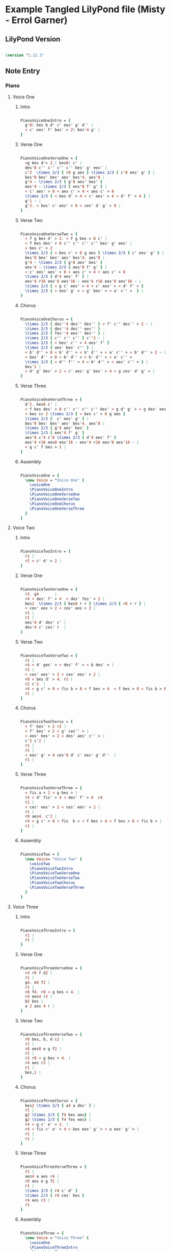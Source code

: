 * Example Tangled LilyPond file (Misty - Errol Garner)
** LilyPond Version
  
#+begin_src lilypond

\version "2.12.3"

#+end_src 

#+results:

#+results: 01522 826519

** Note Entry
*** Piano
**** Voice One
***** Intro

#+begin_src lilypond
  
  PianoVoiceOneIntro = {
    g'8( bes b d' c' ees' g' d'' |
    < c' ees' f' bes' > 2) bes'4 g' |
  }

#+end_src

#+results:

***** Verse One

#+begin_src lilypond

  PianoVoiceOneVerseOne = {
    <g bes d'> 2.( bes8) c' |
    des'8 c'' c'' c'' c'' bes' g' ees' |
    c'2  \times 2/3 { r8 g aes } \times 2/3 { c'8 ees' g' } |
    bes'8 bes' bes' aes' bes'4. aes'8 |
    g'4 ~ \times 2/3 { g'8 aes' bes' }  
    ees'4 ~ \times 2/3 { ees'8 f' g' } |
    < c' aes' > 8 < aes c' > 4 < aes c' > 8 
    \times 2/3 { < bes d' > 4 < c' ees' > 4 < d' f' > 4 } |
    g'1 ~ | 
    g'2. < bes' c' ees' > 8 < ces' d' g' > 8 |
  }
  
#+end_src

#+results:

***** Verse Two

#+begin_src lilypond

  PianoVoiceOneVerseTwo = {
    < f g bes d' > 2. < f g bes > 8 c' |
    < f bes des' > 8 c'' c'' c'' c'' bes' g' ees' |
    < bes c' > 2 
    \times 2/3 { < bes c' > 8 g aes } \times 2/3 { c' ees' g' } | 
    bes'8 bes' bes' aes' bes'4. aes'8 | 
    g'4 ~ \times 2/3 { g'8 aes' bes' }
    ees'4 ~ \times 2/3 { ees'8 f' g' } |
    < c' ees' aes' > 8 < aes c' > 4 < aes c' > 8   
    \times 2/3 { d'4 ees' f' } |
    ees'4 r16 ees'8 ees'16 ~ ees'4 r16 ees'8 ees'16 ~ | 
    \times 2/3 { < g c' ees' > 4 < c' ees' > < d' f' > } 
    \times 2/3 { < ees' g' > < g' bes' > < a' c'' >  } |
  }
  
#+end_src

#+results:

***** Chorus

#+begin_src lilypond

  PianoVoiceOneChorus = {
    \times 2/3 { des''4 des'' des'' } < f' c'' des'' > 2 ~ |
    \times 2/3 { des''4 des'' ees'' }
    \times 2/3 { fes''4 ees'' des'' } |
    \times 2/3 { c'' c'' c'' } c''2 ~ |
    \times 2/3 { < bes' c'' > 4 ees' f' } 
    \times 2/3 { aes' bes' c'' } | 
    < b' d'' > 8 < b' d'' > < b' d'' > < a' c'' > < b' d'' > 2 ~ | 
    < bes' d'' > 8 < b' d'' > < b' d'' > < a' c'' > 
    \times 2/3 { < d'' f'' > 4 < b' d'' > < aes' c'' > } |
    bes'1 |
    < d' g' bes' > 2 < c' ees' g' bes' > 4 < g ces' d' g' > |
  }
  
#+end_src

#+results:

***** Verse Three

#+begin_src lilypond

  PianoVoiceOneVerseThree = {
    d'2. bes8 c' |
    < f bes des' > 8 c'' c'' c'' c'' bes' < g d' g' > < g des' ees' > |
    < bes c> 2 \times 2/3 { < bes c' > 8 g aes }
    \times 2/3 {  c' ees' g' } |
    bes'8 bes' bes' aes' bes'4. aes'8 |
    \times 2/3 { g'4 aes' bes' } 
    \times 2/3 { ees'4 f' g' } 
    aes'8 c'4 c'8 \times 2/3 { d'4 ees' f' }
    ees'4 r16 ees8 ees'16 ~ ees'4 r16 ees'8 ees'16 ~ |
    < g c' f bes > 1 |
  }
  
#+end_src

#+results:

***** Assembly

#+begin_src lilypond
  
  PianoVoiceOne = {
    \new Voice = "Voice One" {
      \voiceOne 
      \PianoVoiceOneIntro
      \PianoVoiceOneVerseOne
      \PianoVoiceOneVerseTwo
      \PianoVoiceOneChorus
      \PianoVoiceOneVerseThree
    }
  }

#+end_src

#+results:

**** Voice Two
***** Intro

#+begin_src lilypond
   
  PianoVoiceTwoIntro = {
    r1 |
    r2 < c' d' > 2 |
  }
  
#+end_src

#+results:

***** Verse One

#+begin_src lilypond

  PianoVoiceTwoVerseOne = {
    r2. g4       |
    r4 < des' f' > 4  < des' fes' > 2 |
    bes2  \times 2/3 { bes8 r r } \times 2/3 { r8 r r } |
    < ces' ees > 2 < ces' ees > 2 |
    r1 |
    r1 |
    ees'4 d' des' c' |
    des'4 c' ces' r  |
  }
  
#+end_src

#+results:

***** Verse Two

#+begin_src lilypond

  PianoVoiceTwoVerseTwo = {
    r1 |
    r4 < d' ges' > < des' f' > < b des' > |
    r1 |
    < ces' ees' > 2 < ces' ees' > 2 |
    r8 < bes d' > 4. r2 |
    r2 c'2  |
    r4 < g c' > 8 < fis b > 8 < f bes > 4  < f bes > 8 < fis b > 8 |
    r1 |
  }
  
#+end_src

#+results:

***** Chorus

#+begin_src lilypond

  PianoVoiceTwoChorus = {
    < f' bes' > 2 r2 |
    < f' bes' > 2 < g' ces'' > |
    < ees' bes' > 2 < des' aes' c'' > |
    c'2 c'2 |
    r1 |
    r1 |
    < ees' g' > 4 ces'8 d' c' ees' g' d''  |
    r1 |
  }
  
#+end_src

#+results:

***** Verse Three

#+begin_src lilypond

  PianoVoiceTwoVerseThree = {
    < fis a > 2 < g bes > |
    r4 < d' fis' > 4 < des' f' > 4  r4
    r1 |
    < ces' ees' > 2 < ces' ees' > 2 |
    r1 |
    r8 aes4. c'2 |
    r4 < g c' > 8 < fis  b > < f bes > 4 < f bes > 8 < fis b > |
    r1 |
  }
  
#+end_src

#+results:

***** Assembly

#+begin_src lilypond

  PianoVoiceTwo = {
    \new Voice= "Voice Two" { 
      \voiceTwo 
      \PianoVoiceTwoIntro
      \PianoVoiceTwoVerseOne
      \PianoVoiceTwoVerseTwo
      \PianoVoiceTwoChorus
      \PianoVoiceTwoVerseThree
    }
  }

#+end_src 

**** Voice Three
***** Intro
#+begin_src lilypond

  PianoVoiceThreeIntro = {
    r1 |
    r1 |
  }
  
#+end_src

***** Verse One

#+begin_src lilypond

  PianoVoiceThreeVerseOne = {
    r4 r8 f d2 |
    r1 |
    g4. e8 f2 |
    r1 |
    r8 f4. r8 < g bes > 4. |
    r4 ees4 r2 |
    b2 bes |
    a 2 aes 4 r |
  }
  
#+end_src

***** Verse Two

#+begin_src lilypond

  PianoVoiceThreeVerseTwo = {
    r8 bes, b, d c2 | 
    r1 |
    r8 ees8 e g f2 |
    r1 |
    r2 r8 < g bes > 4. |
    r4 ees r2 |
    r1 |
    bes,1 |
  }
  
#+end_src

***** Chorus

#+begin_src lilypond

  PianoVoiceThreeChorus = {
    bes2 \times 2/3 { a4 a des' } |
    r1 |
    g2 \times 2/3 { f4 bes aes} |
    g2 \times 2/3 { f4 fes ees} |
    r4 < g c' e' > 2. |
    r4 < fis c' e' > 4 < bes ees' g' > < a ees' g' > |
    r1 |
    r1 |
  }
  
#+end_src

***** Verse Three

#+begin_src lilypond

  PianoVoiceThreeVerseThree = {
    r1 |
    aes4 a aes r4 | 
    r8 ees e g f2 |
    r1 |
    \times 2/3 { r4 c' d' }
    \times 2/3 { r4 ces' bes }
    r4 ees r2 |
    r1
  }
  
#+end_src

***** Assembly

#+begin_src lilypond
  
  PianoVoiceThree = {
    \new Voice = "Voice Three" {
      \voiceOne 
      \PianoVoiceThreeIntro
      \PianoVoiceThreeVerseOne
      \PianoVoiceThreeVerseTwo
      \PianoVoiceThreeChorus
      \PianoVoiceThreeVerseThree
    }
  }

#+end_src

#+results:

**** Voice Four
***** Intro

#+begin_src lilypond

  PianoVoiceFourIntro = {
    < bes, f g > 1 | 
    < bes, aes > 2 < bes, aes > 2 | 
  }
  
#+end_src

#+results:

***** Verse One

#+begin_src lilypond

  PianoVoiceFourVerseOne = {
    < ees, bes, > 1 |  
    < bes, f aes > 2 < bes, g > 2 |
    aes,1 |
    < aes, ges > 2 < aes, f > |
    g,2 c |
    f,2 < bes, aes > 4 < aes, ges > 4 |
    < g, f > 2 < c e > |
    < f, ees > 2 < b, d > 4 < b, aes > 4 | 
  }
  
#+end_src

***** Verse Two

#+begin_src lilypond

  PianoVoiceFourVerseTwo = {
    ees,1 |
    < bes, aes > 2. ees,4 |
    aes,1 |
    < aes, ges > 2 < des f > |
    ees2 c2 |
    f,2 < bes, aes > | 
    r4 < ees, bes, > 8 < d, a, > 8 < des, aes, > 4 < des, aes, > 8 < d, a, > 8 |
    ees,1 |
  }
  
#+end_src

***** Chorus

#+begin_src lilypond

  PianoVoiceFourChorus = {
    bes,1 ~ |
    < bes, aes > 2 < ees des' > 2 |
    aes,1 ~ |
    aes,1 |
    a,2. d8 a, |
    d,2 r2 |
    < f aes > 1
    < bes, aes > 2 < bes, aes > 2 |
  }
  
#+end_src

***** Verse Three

#+begin_src lilypond

  PianoVoiceFourVerseThree = {
    < ees, bes, > 1 |
    bes,2. e,8 a, |
    aes,1 |
    < aes, ges > 2 < des f > |
    ees2 c |
    f,2 < bes, aes, > |
    r4 < ees, bes, > 8 < d, a, > < des, aes, > 4 < des, aes, > 8 < d, a, >   
    < ees, bes, > 1
  }
  
#+end_src

***** Assembly

#+begin_src lilypond
  
  PianoVoiceFour = {
    \new Voice= "Voice Four" { 
      \voiceTwo 
      \PianoVoiceFourIntro
      \PianoVoiceFourVerseOne
      \PianoVoiceFourVerseTwo
      \PianoVoiceFourChorus
      \PianoVoiceFourVerseThree
    }
  }
  
#+end_src

#+results:

*** Drums
**** Intro

#+begin_src lilypond
  
  DrumIntro = {
    r1 r1 
  }
  
#+end_src

**** Verse One
#+begin_src lilypond
  
  DrumVerseOne = {
    \drummode {
      bd16 hh16 hh8 hh8 hh8 sn8 hh8 hh8 hh8 
      bd16 hh16 hh8 hh8 hh8 sn8 hh8 hh8 hh8 
      bd16 hh16 hh8 hh8 hh8 sn8 hh8 hh8 hh8 
      bd16 hh16 hh8 hh8 hh8 sn8 hh8 hh8 hh8 
      bd16 hh16 hh8 hh8 hh8 sn8 hh8 hh8 hh8 
      bd16 hh16 hh8 hh8 hh8 sn8 hh8 hh8 hh8 
      bd16 hh16 hh8 hh8 hh8 sn8 hh8 hh8 hh8 
      bd16 hh16 hh8 hh8 hh8 sn8 hh8 hh8 hh8 
    }  
  }
  
#+end_src

#+results:

**** Verse Two
#+begin_src lilypond
  
  DrumVerseTwo = {
    \drummode {
      bd16 hh16 hh8 hh8 hh8 sn8 hh8 hh8 hh8 
      bd16 hh16 hh8 hh8 hh8 sn8 hh8 hh8 hh8 
      bd16 hh16 hh8 hh8 hh8 sn8 hh8 hh8 hh8 
      bd16 hh16 hh8 hh8 hh8 sn8 hh8 hh8 hh8 
      bd16 hh16 hh8 hh8 hh8 sn8 hh8 hh8 hh8 
      bd16 hh16 hh8 hh8 hh8 sn8 hh8 hh8 hh8 
      bd16 hh16 hh8 hh8 hh8 sn8 hh8 hh8 hh8 
      bd16 hh16 hh8 hh8 hh8 sn8 hh8 hh8 hh8 
    }
  }

#+end_src
**** Chorus
#+begin_src lilypond
  
  DrumChorus = {
    \drummode {
      bd8 hh8 hh8 hh8 sn8 hh8 hh8 hh8 
      bd8 hh8 hh8 hh8 sn8 hh8 hh8 hh8 
      bd8 hh8 hh8 hh8 sn8 hh8 hh8 hh8 
      bd8 hh8 hh8 hh8 sn8 hh8 hh8 hh8 
      bd8 hh8 hh8 hh8 sn8 hh8 hh8 hh8 
      bd8 hh8 hh8 hh8 sn8 hh8 hh8 hh8 
      bd8 hh8 hh8 hh8 sn8 hh8 hh8 hh8 
      bd8 hh8 hh8 hh8 sn8 hh8 hh8 hh8 
    }
  }
    
#+end_src
**** Verse Three
#+begin_src lilypond
  
  DrumVerseThree = {
    \drummode {
      bd16 hh16 hh8 hh8 hh8 sn8 hh8 hh8 hh8 
      bd16 hh16 hh8 hh8 hh8 sn8 hh8 hh8 hh8 
      bd16 hh16 hh8 hh8 hh8 sn8 hh8 hh8 hh8 
      bd16 hh16 hh8 hh8 hh8 sn8 hh8 hh8 hh8 
      bd16 hh16 hh8 hh8 hh8 sn8 hh8 hh8 hh8 
      bd16 hh16 hh8 hh8 hh8 sn8 hh8 hh8 hh8 
      bd8 hh8 hh8 hh8 sn8 hh8 hh8 hh8 
      bd8 r8 r2.
    }
  }
    
#+end_src
**** Assembly
#+begin_src lilypond
  
  DrumBeats = {
    \DrumIntro
    \DrumVerseOne
    \DrumVerseTwo
    \DrumChorus
    \DrumVerseThree
  }
  
#+end_src

** Number of bars to compile

#+begin_src lilypond

  showLastLength = R1*8

#+end_src

#+results:
   
** Score
*** Score Start

#+begin_src lilypond

  \score {
        
    <<
  
#+end_src

*** Piano

#+begin_src lilypond
  
  <<
    
    \new Staff { 
      \relative ees'
      \key ees \major
      
      <<
  
        \PianoVoiceOne
        \PianoVoiceTwo
  
      >>
      
    }
    
    \new Staff {
      \clef bass 
      \key ees \major
      
      <<
  
        \PianoVoiceThree  
        \PianoVoiceFour
        
      >>
      
    }
    
  >>
  
#+end_src

*** Drums

#+begin_src lilypond
  
  \new DrumStaff {
    \DrumBeats
  }
  
#+end_src

*** Score End

#+begin_src lilypond
  
  >> 
  
#+end_src

** Layout and Midi
#+begin_src lilypond

  \layout {
    }
    \midi {
      \context {
        \Score
        tempoWholesPerMinute = #(ly:make-moment 100 4)
      }
    }
  
  }
    
#+end_src

#+results:
   
** Paper

#+begin_src lilypond

\paper {
  #(define dump-extents #t) 
  
  indent = 0\mm
  line-width = 200\mm - 2.0 * 0.4\in
  ragged-right = #""
  force-assignment = #""
  line-width = #(- line-width (* mm  3.000000))
}

#+end_src

#+results:

** Header

#+begin_src lilypond

\header {
  title = \markup \center-column {"Misty"} 
  composer =  \markup \center-column { "Music by" \small "Erroll Garner" }
  poet =  \markup \center-column { "ob-lilypond" \small "example" }
}

#+end_src

#+results:

 
